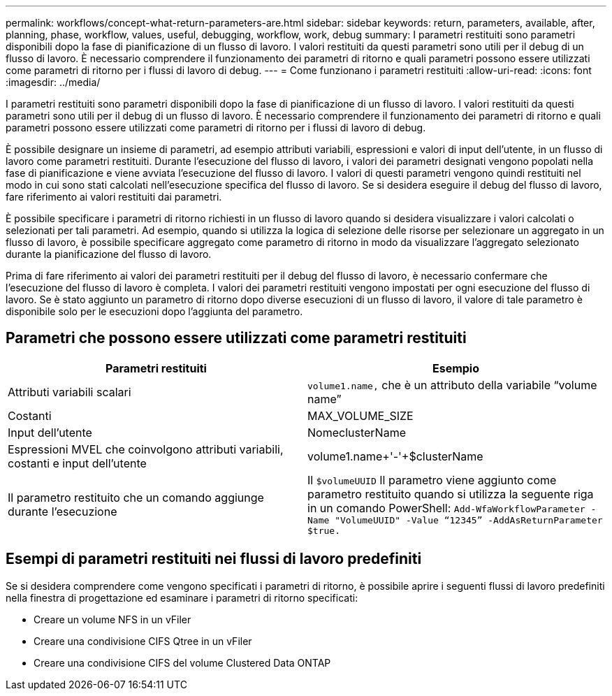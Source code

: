 ---
permalink: workflows/concept-what-return-parameters-are.html 
sidebar: sidebar 
keywords: return, parameters, available, after, planning, phase, workflow, values, useful, debugging, workflow, work, debug 
summary: I parametri restituiti sono parametri disponibili dopo la fase di pianificazione di un flusso di lavoro. I valori restituiti da questi parametri sono utili per il debug di un flusso di lavoro. È necessario comprendere il funzionamento dei parametri di ritorno e quali parametri possono essere utilizzati come parametri di ritorno per i flussi di lavoro di debug. 
---
= Come funzionano i parametri restituiti
:allow-uri-read: 
:icons: font
:imagesdir: ../media/


[role="lead"]
I parametri restituiti sono parametri disponibili dopo la fase di pianificazione di un flusso di lavoro. I valori restituiti da questi parametri sono utili per il debug di un flusso di lavoro. È necessario comprendere il funzionamento dei parametri di ritorno e quali parametri possono essere utilizzati come parametri di ritorno per i flussi di lavoro di debug.

È possibile designare un insieme di parametri, ad esempio attributi variabili, espressioni e valori di input dell'utente, in un flusso di lavoro come parametri restituiti. Durante l'esecuzione del flusso di lavoro, i valori dei parametri designati vengono popolati nella fase di pianificazione e viene avviata l'esecuzione del flusso di lavoro. I valori di questi parametri vengono quindi restituiti nel modo in cui sono stati calcolati nell'esecuzione specifica del flusso di lavoro. Se si desidera eseguire il debug del flusso di lavoro, fare riferimento ai valori restituiti dai parametri.

È possibile specificare i parametri di ritorno richiesti in un flusso di lavoro quando si desidera visualizzare i valori calcolati o selezionati per tali parametri. Ad esempio, quando si utilizza la logica di selezione delle risorse per selezionare un aggregato in un flusso di lavoro, è possibile specificare aggregato come parametro di ritorno in modo da visualizzare l'aggregato selezionato durante la pianificazione del flusso di lavoro.

Prima di fare riferimento ai valori dei parametri restituiti per il debug del flusso di lavoro, è necessario confermare che l'esecuzione del flusso di lavoro è completa. I valori dei parametri restituiti vengono impostati per ogni esecuzione del flusso di lavoro. Se è stato aggiunto un parametro di ritorno dopo diverse esecuzioni di un flusso di lavoro, il valore di tale parametro è disponibile solo per le esecuzioni dopo l'aggiunta del parametro.



== Parametri che possono essere utilizzati come parametri restituiti

[cols="2*"]
|===
| Parametri restituiti | Esempio 


 a| 
Attributi variabili scalari
 a| 
`volume1.name,` che è un attributo della variabile "`volume name`"



 a| 
Costanti
 a| 
MAX_VOLUME_SIZE



 a| 
Input dell'utente
 a| 
NomeclusterName



 a| 
Espressioni MVEL che coinvolgono attributi variabili, costanti e input dell'utente
 a| 
volume1.name+'-'+$clusterName



 a| 
Il parametro restituito che un comando aggiunge durante l'esecuzione
 a| 
Il `$volumeUUID` Il parametro viene aggiunto come parametro restituito quando si utilizza la seguente riga in un comando PowerShell: `Add-WfaWorkflowParameter -Name "VolumeUUID" -Value "`12345`" -AddAsReturnParameter $true.`

|===


== Esempi di parametri restituiti nei flussi di lavoro predefiniti

Se si desidera comprendere come vengono specificati i parametri di ritorno, è possibile aprire i seguenti flussi di lavoro predefiniti nella finestra di progettazione ed esaminare i parametri di ritorno specificati:

* Creare un volume NFS in un vFiler
* Creare una condivisione CIFS Qtree in un vFiler
* Creare una condivisione CIFS del volume Clustered Data ONTAP

